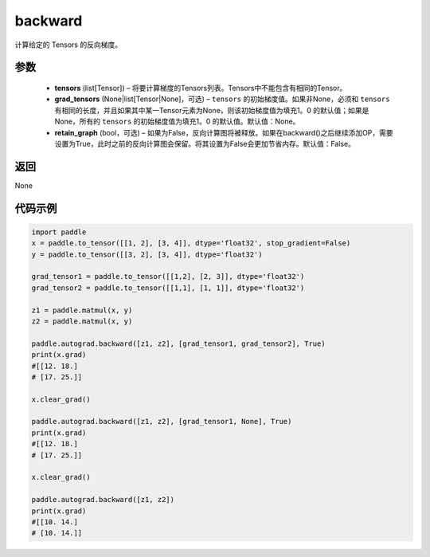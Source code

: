 .. _cn_api_autograd_backward:

backward
-------------------------------


.. py:function:: paddle.autograd.backward(tensors, grad_tensors=None, retain_graph=False)

计算给定的 Tensors 的反向梯度。

参数
::::::::::::
  
  - **tensors** (list[Tensor]) – 将要计算梯度的Tensors列表。Tensors中不能包含有相同的Tensor。
  - **grad_tensors** (None|list[Tensor|None]，可选) – ``tensors`` 的初始梯度值。如果非None，必须和 ``tensors`` 有相同的长度，并且如果其中某一Tensor元素为None，则该初始梯度值为填充1。0 的默认值；如果是None，所有的 ``tensors`` 的初始梯度值为填充1。0 的默认值。默认值：None。
  - **retain_graph** (bool，可选) – 如果为False，反向计算图将被释放。如果在backward()之后继续添加OP，需要设置为True，此时之前的反向计算图会保留。将其设置为False会更加节省内存。默认值：False。


返回
::::::::::::
None

代码示例
::::::::::::

.. code-block:: python

            import paddle
            x = paddle.to_tensor([[1, 2], [3, 4]], dtype='float32', stop_gradient=False)
            y = paddle.to_tensor([[3, 2], [3, 4]], dtype='float32')

            grad_tensor1 = paddle.to_tensor([[1,2], [2, 3]], dtype='float32')
            grad_tensor2 = paddle.to_tensor([[1,1], [1, 1]], dtype='float32')

            z1 = paddle.matmul(x, y)
            z2 = paddle.matmul(x, y)

            paddle.autograd.backward([z1, z2], [grad_tensor1, grad_tensor2], True)
            print(x.grad)
            #[[12. 18.]
            # [17. 25.]]

            x.clear_grad()

            paddle.autograd.backward([z1, z2], [grad_tensor1, None], True)
            print(x.grad)
            #[[12. 18.]
            # [17. 25.]]

            x.clear_grad()

            paddle.autograd.backward([z1, z2])
            print(x.grad)
            #[[10. 14.]
            # [10. 14.]]
            